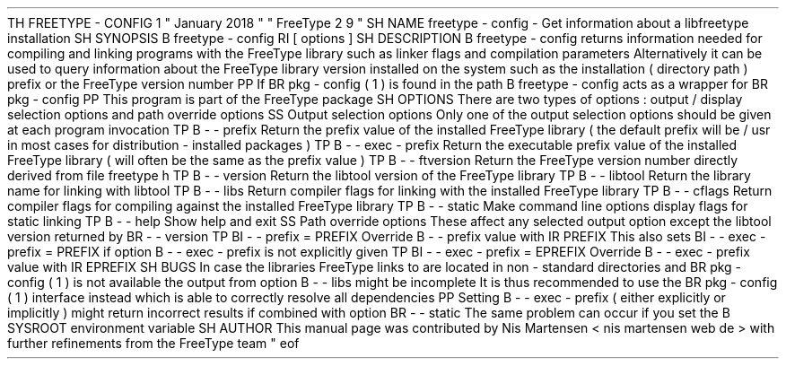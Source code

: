 .
TH
FREETYPE
-
CONFIG
1
"
January
2018
"
"
FreeType
2
.
9
"
.
.
.
SH
NAME
.
freetype
-
config
\
-
Get
information
about
a
libfreetype
installation
.
.
.
SH
SYNOPSIS
.
.
B
freetype
-
config
.
RI
[
options
]
.
.
.
SH
DESCRIPTION
.
.
B
freetype
-
config
returns
information
needed
for
compiling
and
linking
programs
with
the
FreeType
library
such
as
linker
flags
and
compilation
parameters
.
.
Alternatively
it
can
be
used
to
query
information
about
the
FreeType
library
version
installed
on
the
system
such
as
the
installation
(
directory
path
)
prefix
or
the
FreeType
version
number
.
.
.
PP
If
.
BR
pkg
-
config
(
1
)
is
found
in
the
path
.
B
freetype
-
config
acts
as
a
wrapper
for
.
BR
pkg
-
config
.
.
.
PP
This
program
is
part
of
the
FreeType
package
.
.
.
.
SH
OPTIONS
.
There
are
two
types
of
options
:
output
/
display
selection
options
and
path
override
options
.
.
.
.
SS
Output
selection
options
.
Only
one
of
the
output
selection
options
should
be
given
at
each
program
invocation
.
.
.
TP
.
B
\
-
\
-
prefix
Return
the
prefix
value
of
the
installed
FreeType
library
(
the
default
prefix
will
be
/
usr
'
in
most
cases
for
distribution
-
installed
packages
)
.
.
.
TP
.
B
\
-
\
-
exec
-
prefix
Return
the
executable
prefix
value
of
the
installed
FreeType
library
(
will
often
be
the
same
as
the
prefix
value
)
.
.
.
TP
.
B
\
-
\
-
ftversion
Return
the
FreeType
version
number
directly
derived
from
file
freetype
.
h
'
.
.
.
TP
.
B
\
-
\
-
version
Return
the
libtool
version
'
of
the
FreeType
library
.
.
.
TP
.
B
\
-
\
-
libtool
Return
the
library
name
for
linking
with
libtool
.
.
.
TP
.
B
\
-
\
-
libs
Return
compiler
flags
for
linking
with
the
installed
FreeType
library
.
.
.
TP
.
B
\
-
\
-
cflags
Return
compiler
flags
for
compiling
against
the
installed
FreeType
library
.
.
.
TP
.
B
\
-
\
-
static
Make
command
line
options
display
flags
for
static
linking
.
.
.
TP
.
B
\
-
\
-
help
Show
help
and
exit
.
.
.
.
SS
Path
override
options
.
These
affect
any
selected
output
option
except
the
libtool
version
returned
by
.
BR
\
-
\
-
version
.
.
.
TP
.
BI
\
-
\
-
prefix
=
PREFIX
Override
.
B
\
-
\
-
prefix
value
with
.
IR
PREFIX
.
.
This
also
sets
.
BI
\
-
\
-
exec
-
prefix
=
PREFIX
if
option
.
B
\
-
\
-
exec
-
prefix
is
not
explicitly
given
.
.
.
TP
.
BI
\
-
\
-
exec
-
prefix
=
EPREFIX
Override
.
B
\
-
\
-
exec
-
prefix
value
with
.
IR
EPREFIX
.
.
.
.
SH
BUGS
In
case
the
libraries
FreeType
links
to
are
located
in
non
-
standard
directories
and
.
BR
pkg
-
config
(
1
)
is
not
available
the
output
from
option
.
B
\
-
\
-
libs
might
be
incomplete
.
.
It
is
thus
recommended
to
use
the
.
BR
pkg
-
config
(
1
)
interface
instead
which
is
able
to
correctly
resolve
all
dependencies
.
.
.
PP
Setting
.
B
\
-
\
-
exec
-
prefix
(
either
explicitly
or
implicitly
)
might
return
incorrect
results
if
combined
with
option
.
BR
\
-
\
-
static
.
.
The
same
problem
can
occur
if
you
set
the
.
B
SYSROOT
environment
variable
.
.
.
.
SH
AUTHOR
.
This
manual
page
was
contributed
by
Nis
Martensen
<
nis
.
martensen
web
.
de
>
with
further
refinements
from
the
FreeType
team
.
.
.
.
\
"
eof
